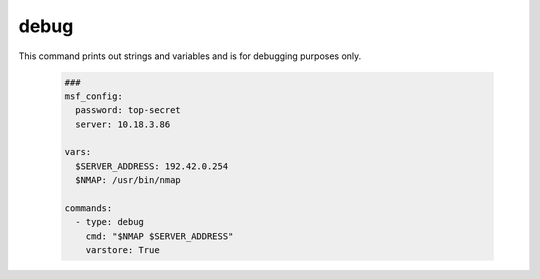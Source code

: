 =====
debug
=====

This command prints out strings and variables and is for debugging
purposes only.

   .. code-block:: yaml

      ###
      msf_config:
        password: top-secret
        server: 10.18.3.86

      vars:
        $SERVER_ADDRESS: 192.42.0.254
        $NMAP: /usr/bin/nmap

      commands:
        - type: debug
          cmd: "$NMAP $SERVER_ADDRESS"
          varstore: True


.. confval:: varstore

   Print out all variables that are stored in the VariableStore.

   :type: bool
   :default: ``False``

.. confval:: exit

   This setting causes the programm to exit when the command was
   executed. It will exit with an error in order to indicate
   that this is an exceptional break.

   :type: bool
   :default: ``True``
